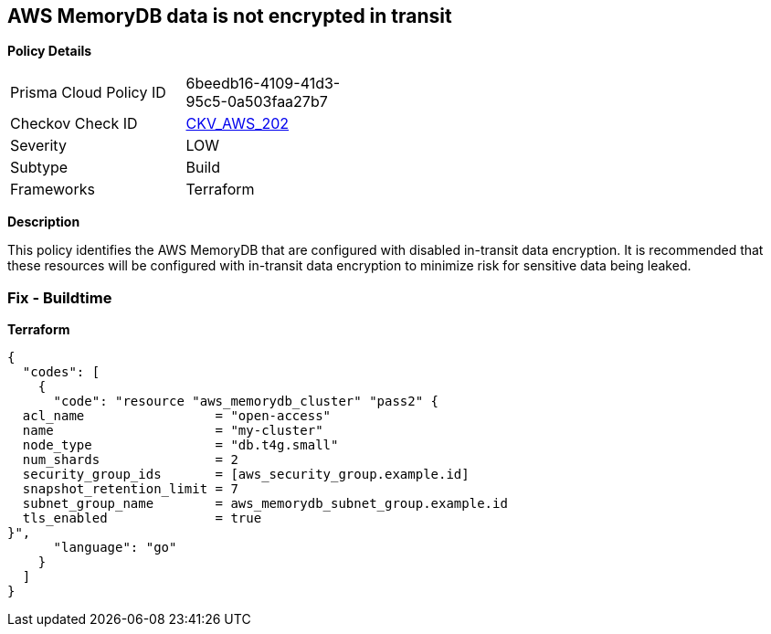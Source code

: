 == AWS MemoryDB data is not encrypted in transit


*Policy Details* 

[width=45%]
[cols="1,1"]
|=== 
|Prisma Cloud Policy ID 
| 6beedb16-4109-41d3-95c5-0a503faa27b7

|Checkov Check ID 
| https://github.com/bridgecrewio/checkov/tree/master/checkov/terraform/checks/resource/aws/MemoryDBClusterIntransitEncryption.py[CKV_AWS_202]

|Severity
|LOW

|Subtype
|Build

|Frameworks
|Terraform

|=== 



*Description* 


This policy identifies the AWS MemoryDB  that are configured with disabled in-transit data encryption.
It is recommended that these resources will be configured with in-transit data encryption to minimize risk for sensitive data being leaked.

=== Fix - Buildtime


*Terraform* 




[source,go]
----
{
  "codes": [
    {
      "code": "resource "aws_memorydb_cluster" "pass2" {
  acl_name                 = "open-access"
  name                     = "my-cluster"
  node_type                = "db.t4g.small"
  num_shards               = 2
  security_group_ids       = [aws_security_group.example.id]
  snapshot_retention_limit = 7
  subnet_group_name        = aws_memorydb_subnet_group.example.id
  tls_enabled              = true
}",
      "language": "go"
    }
  ]
}
----
